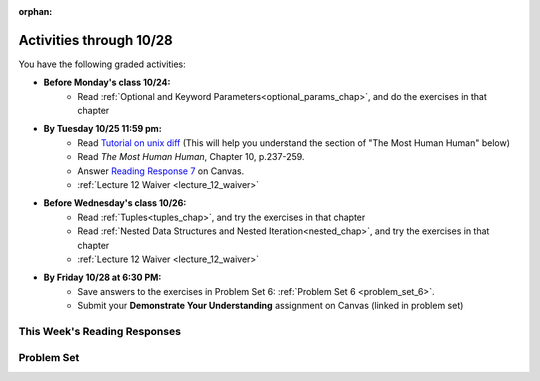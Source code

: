 :orphan:

..  Copyright (C) Paul Resnick.  Permission is granted to copy, distribute
    and/or modify this document under the terms of the GNU Free Documentation
    License, Version 1.3 or any later version published by the Free Software
    Foundation; with Invariant Sections being Forward, Prefaces, and
    Contributor List, no Front-Cover Texts, and no Back-Cover Texts.  A copy of
    the license is included in the section entitled "GNU Free Documentation
    License".

.. highlight:: python
    :linenothreshold: 500

.. assignment for problem set

.. assignments for lecture waivers

.. assignments for end of lecture exercise sets

.. assignments for reading responses

.. assignment for DYU

Activities through 10/28
========================

You have the following graded activities:

* **Before Monday's class 10/24:**
    * Read :ref:`Optional and Keyword Parameters<optional_params_chap>`, and do the exercises in that chapter

* **By Tuesday 10/25 11:59 pm:**
    * Read `Tutorial on unix diff <http://www.computerhope.com/unix/udiff.htm>`_ (This will help you understand the section of "The Most Human Human" below)
    * Read *The Most Human Human*, Chapter 10, p.237-259.
    * Answer `Reading Response 7 <https://umich.instructure.com/courses/105657/assignments/131318>`_ on Canvas.

    * :ref:`Lecture 12 Waiver <lecture_12_waiver>`

.. usageassignment::
    :chapters: OptionalAndKeywordParameters
    :assignment_name: Prep a11
    :deadline: 2016-10-24 21:30:00
    :pct_required: 80
    :points: 50


* **Before Wednesday's class 10/26:**
   * Read :ref:`Tuples<tuples_chap>`, and try the exercises in that chapter
   * Read :ref:`Nested Data Structures and Nested Iteration<nested_chap>`, and try the exercises in that chapter

   * :ref:`Lecture 12 Waiver <lecture_12_waiver>`

.. usageassignment::
    :chapters: Tuples, NestedData
    :assignment_name: Prep a12
    :deadline: 2016-10-26 21:30:00
    :pct_required: 80
    :points: 50


* **By Friday 10/28 at 6:30 PM:**
   * Save answers to the exercises in Problem Set 6: :ref:`Problem Set 6 <problem_set_6>`.
   * Submit your **Demonstrate Your Understanding** assignment on Canvas (linked in problem set) 

.. _reading_response_7:

This Week's Reading Responses
-----------------------------

.. external:: rr_7

    `Reading Response 7 <https://umich.instructure.com/courses/105657/assignments/131318>`_ on Canvas.


Problem Set
-----------

.. _problem_set_6:


.. activecode:: ps_6_1
   :language: python

   *1.** Use a for loop to print the second element of each tuple in the list ``new_tuple_list``.

   ~~~~
   new_tuple_list = [(1,2),(4, "umbrella"),("chair","hello"),("soda",56.2)]

   =====

   from unittest.gui import TestCaseGui

   class myTests(TestCaseGui):

      def testCode(self):
         self.assertIn("2\numbrella\nhello\n56.2", self.getOutput(), "Testing output. (Don't worry about actual and expected values)")

   myTests().main()


.. activecode:: ps_6_2
   :language: python

   **2.** Write three assignment statements with function calls to the function ``give_greeting``:

      * one that will return the string ``Hello, SI106!!!``
      * one that will return the string ``Hello, world!!!``
      * and one that will return the string ``Hey, everybody!``

   You must write only the ``print`` command and function invocations of ``give_greeting`` to earn full credit on this problem.

   You can see the function definition in the code below, but that's only so you can understand exactly what the code is doing, so you can choose how to invoke this function. Feel free to make comments to help yourself understand, but otherwise DO NOT change the function definition code! **HINT:** calling the function with different inputs and printing the results, to see what happens, may be helpful! Make sure your final answer prints out all three of the strings listed above.

   ~~~~
   def give_greeting(greet_word="Hello",name="SI106",num_exclam=3):
       final_string = greet_word + ", " + name + "!"*num_exclam
       return final_string

   #### DO NOT change the function definition above this line (OK to add comments)

   # Write your three print statements with function calls below

   =====

   from unittest.gui import TestCaseGui

   class myTests(TestCaseGui):

      def testCode(self):
         self.assertNotIn("Hello, SI106!!!", self.getEditorText(), "Testing code. (Don't worry about actual and expected values)")
         self.assertNotIn("Hello, world!!!", self.getEditorText(), "Testing code. (Don't worry about actual and expected values)")
         self.assertNotIn("Hey, everybody!", self.getEditorText(), "Testing code. (Don't worry about actual and expected values)")
         self.assertIn("print", self.getEditorText(), "Testing code. (Don't worry about actual and expected values)")
      def testOutput(self):
         self.assertNotIn("Hello, SI106!!!", self.getOutput(), "Testing output. (Don't worry about actual and expected values)")
         self.assertNotIn("Hello, world!!!", self.getOutput(), "Testing output. (Don't worry about actual and expected values)")
         self.assertNotIn("Hey, everybody!", self.getOutput(), "Testing output. (Don't worry about actual and expected values)")

   myTests().main()


.. activecode:: ps_6_3
   :language: python

   **3.** Define a function called ``mult_both`` whose input is two integers, whose default parameter values are the integers 3 and 4. The function's return value should be the two input integers multiplied together.

   ~~~~
   # Write your code here

   =====

   from unittest.gui import TestCaseGui

   class myTests(TestCaseGui):

      def testCode(self):
         self.assertIn("3", self.getEditorText(), "Testing code. (Don't worry about actual and expected output)")
         self.assertIn("4", self.getEditorText(), "Testing code. (Don't worry about actual and expected output)")

      def testOne(self):
         self.assertEqual(mult_both(), 12, "Testing whether your function works as expected (calling the function mult_both)")
         self.assertEqual(mult_both(5,10), 50, "Testing whether your function works as expected (calling the function mult_both)")

   myTests().main()


.. activecode:: ps_6_4
   :language: python

   **4.** You can get data from Facebook that has nested structures which represent posts, or users, or various other types of things on Facebook. We won't put any of our actual Facebook group data on this textbook, because the textbook is publicly available on the internet, but here's a structure that is almost exactly the same as the real thing, with fake data.

   Notice that the stuff in the variable ``fb_data`` is basically a big nested dictionary, with dictionaries and lists, strings and integers, inside it as keys and values. 

   (Later in the course we'll learn how to get this kind of thing directly FROM facebook, and then it will be a bit more complicated and have real information from our Facebook group.)

   **FIRST,** look through the data structure saved in the variable ``fb_data`` to get a sense for it. 

   Here are some questions to consider. We won't grade your answers to these questions, but we suggest that you write them in the code as comments. They may help you think through this big nested data structure. You can test your answers using print statements. e.g. ``print type(fb_data["data"])``
      
   * What type is the structure saved in the variable ``fb_data``?
   * What type does the expression ``fb_data["data"]`` evaluate to?
   * What about ``fb_data["data"][1]``?
   * What about ``fb_data["data"][0]["from"]``?
   * What about ``fb_data["data"][0]["id"]``?

   Write a line of code to assign the value of the first message (``"This problem might..."`` from the big ``fb_data`` data structure to a variable called ``first_message``. Do not hard code your answer! (So, write it in terms of ``fb_data``, so that it would work with any content stored in the variable ``fb_data`` which has the same structure as that of what we gave you.)

   Write a second line of code to assign the value of the name of the second person who posted (``"John Smythe"``) to a variable called ``second_name``. Do not hard code your answer!

   ~~~~
   fb_data = {
      "data": [
         {
         "id": "2253324325325123432madeup", 
         "from": {
         "id": "23243152523425madeup", 
         "name": "Jane Smith"
         }, 
         "to": {
            "data": [
               {
                  "name": "Your Facebook Group", 
                  "id": "432542543635453245madeup"
               }
            ]
         }, 
         "message": "This problem might use the accumulation pattern, like many problems do", 
         "type": "status", 
         "created_time": "2014-10-03T02:07:19+0000", 
         "updated_time": "2014-10-03T02:07:19+0000"
         }, 
           
         {
         "id": "2359739457974250975madeup", 
         "from": {
         "id": "4363684063madeup", 
         "name": "John Smythe"
         }, 
         "to": {
            "data": [
               {
                  "name": "Your Facebook Group", 
                  "id": "432542543635453245madeup"
               }
            ]
         }, 
         "message": "Here is a fun link about programming", 
         "type": "status", 
         "created_time": "2014-10-02T20:12:28+0000", 
         "updated_time": "2014-10-02T20:12:28+0000"
      }]
   }




   =====

   from unittest.gui import TestCaseGui

   class myTests(TestCaseGui):

      def testCode(self):
         self.assertNotIn("This problem might use the accumulation pattern, like many problems do", self.getEditorText()[1058:], "Testing code. (Don't worry about expected and actual output)")
         self.assertNotIn("John Smythe", self.getEditorText()[1058:], "Testing code. (Don't worry about expected and actual output")

      def testOne(self):
         self.assertEqual(first_message, fb_data['data'][0]['message'], "testing whether first_message was set correctly")
      def testTwo(self):
         self.assertEqual(second_name, fb_data['data'][1]['from']['name'], "testing whether second_name was set correctly")

   myTests().main()


.. activecode:: ps_6_5
   :language: python

   **5.** In the next few questions, you’ll build components and then a complete program that lets people play Hangman. Below is an image from the middle of a game...

   .. image:: Figures/HangmanSample.JPG

   See the flow chart below for a better understanding of what's happening in the code for the Hangman game overall.
 
   .. image:: Figures/HangmanFlowchart.jpg

   Your first task is just to understand the logic of the program, by matching up elements of the flow chart above with elements of the code below. In later problems, you'll fill in a few details that aren't fully implemented here.  

   For this question, write which lines of code go with which lines of the flow chart box, by answering the questions in comments at the bottom of this activecode box. 

   .. note::

      You may find it helpful to run this program in order to understand it. It will tell you feedback about your last guess, but won't tell you where the correct letters were or how much health you have, and it won't stop if you guess all the letters, so you can't *really* play with this version of the code. Allowing the game to do those things is what you'll do in later problems!

   ~~~~
   def blanked(word, guesses):
       return "blanked word"

   def health_prompt(x, y):
       return "health prompt"

   def game_state_prompt(txt ="Nothing", h = 6, m_h = 6, word = "HELLO", guesses = ""):
       res = "\n" + txt + "\n"
       res = res + health_prompt(h, m_h) + "\n"
       if guesses != "":
           res = res + "Guesses so far: " + guesses.upper() + "\n"
       else:
           res = res + "No guesses so far" + "\n"
           res = res + "Word: " + blanked(word, guesses) + "\n"

       return(res)

   def main():
       max_health = 3
       health = max_health
       secret_word = raw_input("What's the word to guess? (Don't let the player see it!)")
       secret_word = secret_word.upper() # everything in all capitals to avoid confusion
       guesses_so_far = ""
       game_over = False

       feedback = "let's get started"

       # Now interactively ask the user to guess
       while not game_over:
           prompt = game_state_prompt(feedback, health, max_health, secret_word, guesses_so_far)
           next_guess = raw_input(prompt)
           next_guess = next_guess.upper()
           feedback = ""
           if len(next_guess) != 1:
               feedback = "I only understand single letter guesses. Please try again."
           elif next_guess in guesses_so_far:
               feedback = "You already guessed that"
           else:
               guesses_so_far = guesses_so_far + next_guess
               if next_guess in secret_word:
                   if blanked(secret_word, guesses_so_far) == secret_word:
                       feedback = "Congratulations"
                       game_over = True
                   else:
                       feedback = "Yes, that letter is in the word"
               else: # next_guess is not in the word secret_word
                   feedback = "Sorry, " + next_guess + " is not in the word."
                   health = health - 1
                   if health <= 0:
                       feedback = " Waah, waah, waah. Game over."
                       game_over= True
    
       print(feedback)
       print("The word was..." + secret_word)

   import sys #don't worry about this line; you'll understand it next week
   sys.setExecutionLimit(60000)     # let the game take up to a minute, 60 * 1000 milliseconds
   main()


.. shortanswer:: ps6_5_a

   What line(s) of code in the above code window do what's mentioned in the flowchart's Box 1? 

.. shortanswer:: ps6_5_b

   What line(s) of code do what's mentioned in Box 2?

.. shortanswer:: ps6_5_c

   What line(s) of code do what's mentioned in Box 3?

.. shortanswer:: ps6_5_d
 
   What line(s) of code do what's mentioned in Box 4?

.. shortanswer:: ps6_5_e

   What line(s) of code do what's mentioned in Box 5?

.. shortanswer:: ps6_5_f

   What line(s) of code do what's mentioned in Box 6?

.. shortanswer:: ps6_5_g

   What line(s) of code do what's mentioned in Box 7?

.. shortanswer:: ps6_5_h

   What line(s) of code do what's mentioned in Box 8?

.. shortanswer:: ps6_5_i

   What line(s) of code do what's mentioned in Box 9?

.. shortanswer:: ps6_5_j

   What line(s) of code do what's mentioned in Box 10?

.. shortanswer:: ps6_5_k

   What line(s) of code do what's mentioned in Box 11?


.. activecode:: ps_6_6
   :language: python

   **6.** The next task you have is to create a correct version of the ``blanked`` function. It should take 2 inputs: a word, and a string of the letters that have been guessed already. 

   It should return a string with the same number of characters as the word, but with the UNrevealed characters replaced by an underscore (a ``_``). 

   **HINT:** Iterate through the letters in the word, accumulating characters as you go. If you try to iterate through the guesses, it's harder.

   ~~~~       
   # Sample calls to this function
   # (Remember, these won't work until you define the function blanked)
   print blanked("hello", "elj")
   #should output _ell_
   print blanked("almost","amsvr")
   # should output a_m_s_ 


   =====

   from unittest.gui import TestCaseGui

   class myTests(TestCaseGui):

      def testOne(self):
         self.assertEqual(blanked('hello', 'elj'), "_ell_", "testing blanking of hello when e,l, and j have been guessed.")
         self.assertEqual(blanked('hello', ''), '_____', "testing blanking of hello when nothing has been guessed.")
         self.assertEqual(blanked('ground', 'rn'), '_r__n_', "testing blanking of ground when r and n have been guessed.")
         self.assertEqual(blanked('almost', 'vrnalmqpost'), 'almost', "testing blanking of almost when all the letters have been guessed.")

   myTests().main()


.. activecode:: ps_6_7
   :language: python

   **7.** Now you have to create a good version of the ``health_prompt`` function: 

   Define a function called ``health_prompt``. The first parameter should be the current health the player has (an integer), and the second parameter should be the maximum health a player can have (an integer). 

   The function should return a string with ``+`` signs for the current health, and ``-`` signs for the health that has been lost so far.

   ~~~~
   # Define your function here.




   # Sample invocations of the function.

   print health_prompt(3, 7)
   #this statement should produce the output
   #health: +++----

   print health_prompt(0, 4)
   #this statement should produce the output
   #health: ----

   =====

   from unittest.gui import TestCaseGui

   class myTests(TestCaseGui):

      def testOne(self):
         self.assertEqual(health_prompt(3,7), "+++----", "Testing health_prompt(3,7)")
         self.assertEqual(health_prompt(0,4), "----", "Testing health_prompt(0,4)")
         self.assertEqual(health_prompt(5,5), "+++++", "Testing health_prompt(5,5)")

   myTests().main()


.. external:: problem_set_6_8

   You have all the pieces of a fully functioning hangman program! Now you can put together a program on your own computer to play Hangman.

   In the below code window is all of the code for the hangman program, *except* for the two functions you just defined in problems 6 and 7. (It does not include the special lines allowing it to run in the textbook, and it does not have those function definitions, so this code will not run as expected! It's just provided here for you to copy.)

   Copy your two function definitions, from the last two problems, into a *Python file* on your computer, just like ``prog1.py`` from last week, except much more complicated a program. Save that file as ``hangman.py``.

   Then copy all the code in the box below into that file, too, underneat the function definitions you just copied in.

   Finally, make one more change to the program: add a little bit of code so that after a user types in a secret word to guess, 27 blank lines are printed. 

   (This will let you play the game with a friend -- after you enter in a word, a bunch of blank lines will print out, and then when they get the computer to play, they won't see the word you typed!)

   Save this Python program, and run it with the command line: ``cd`` to the correct directory where you saved the file, and then type ``python hangman.py``, as you learned last week.

   **Submit** your python file called hangman.py AND a screenshot of you successfully running the code and playing the game to `Problem 6 Unix Exercises <https://umich.instructure.com/courses/105657/assignments/151663>`_ on Canvas.

   .. sourcecode:: python
     
      def game_state_prompt(txt ="Nothing", h = 6, m_h = 6, word = "HELLO", guesses = ""):
          res = "\n" + txt + "\n"
          res = res + health_prompt(h, m_h) + "\n"
          if guesses != "":
              res = res + "Guesses so far: " + guesses.upper() + "\n"
          else:
              res = res + "No guesses so far" + "\n"
          res = res + "Word: " + blanked(word, guesses) + "\n"
   
          return(res)

      def main():
          max_health = 3
          health = max_health
          secret_word = raw_input("What's the word to guess? (Don't let the player see it!)")
          secret_word = secret_word.upper() # everything in all capitals to avoid confusion
          guesses_so_far = ""
          game_over = False

          feedback = "let's get started"

          # Now interactively ask the user to guess
          while not game_over:
              prompt = game_state_prompt(feedback, health, max_health, secret_word, guesses_so_far)
              next_guess = raw_input(prompt)
              next_guess = next_guess.upper()
              feedback = ""
              if len(next_guess) != 1:
                  feedback = "I only understand single letter guesses. Please try again."
              elif next_guess in guesses_so_far:
                  feedback = "You already guessed that"
              else:
                  guesses_so_far = guesses_so_far + next_guess
                  if next_guess in secret_word:
                      if blanked(secret_word, guesses_so_far) == secret_word:
                          feedback = "Congratulations"
                          game_over = True
                      else:
                          feedback = "Yes, that letter is in the word"
                  else: # next_guess is not in the word secret_word
                      feedback = "Sorry, " + next_guess + " is not in the word."
                      health = health - 1
                      if health <= 0:
                          feedback = " Waah, waah, waah. Game over."
                          game_over= True

          print(feedback)
          print("The word was..." + secret_word)

      main()


.. external:: ps6_dyu

    Complete this week's `Demonstrate Your Understanding <https://umich.instructure.com/courses/105657/assignments/131289>`_ assignment on Canvas.
